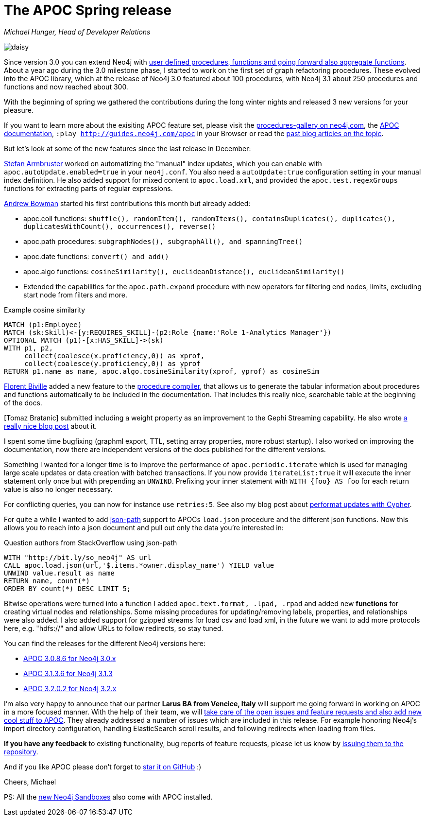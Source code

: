 = The APOC Spring release

_Michael Hunger, Head of Developer Relations_

image::https://dl.dropboxusercontent.com/u/14493611/daisy.jpg[float=right]

Since version 3.0 you can extend Neo4j with http://neo4j.com/docs/developer-manual/current/extending-neo4j/procedures/[user defined procedures, functions and going forward also aggregate functions].
About a year ago during the 3.0 milestone phase, I started to work on the first set of graph refactoring procedures.
These evolved into the APOC library, which at the release of Neo4j 3.0 featured about 100 procedures, with Neo4j 3.1 about 250 procedures and functions and now reached about 300.

With the beginning of spring we gathered the contributions during the long winter nights and released 3 new versions for your pleasure.

If you want to learn more about the exisiting APOC feature set, please visit the https://neo4j.com/developer/procedures-gallery/[procedures-gallery on neo4j.com], the https://neo4j-contrib.github.io/neo4j-apoc-procedures/[APOC documentation], `:play http://guides.neo4j.com/apoc` in your Browser or read the https://neo4j.com/tag/APOC/[past blog articles on the topic].

But let's look at some of the new features since the last release in December:

http://twitter.com/darthvader42[Stefan Armbruster] worked on automatizing the "manual" index updates, which you can enable with `apoc.autoUpdate.enabled=true` in your `neo4j.conf`.
You also need a `autoUpdate:true` configuration setting in your manual index definition.
He also added support for mixed content to `apoc.load.xml`, and provided the `apoc.test.regexGroups` functions for extracting parts of regular expressions.

http://github.com/InverseFalcon[Andrew Bowman] started his first contributions this month but already added:

* apoc.coll functions: `shuffle(), randomItem(), randomItems(), containsDuplicates(), duplicates(), duplicatesWithCount(), occurrences(), reverse()`
* apoc.path procedures: `subgraphNodes(), subgraphAll(), and spanningTree()`
* apoc.date functions: `convert() and add()`
* apoc.algo functions: `cosineSimilarity(), euclideanDistance(), euclideanSimilarity()`
* Extended the capabilities for the `apoc.path.expand` procedure with new operators for filtering end nodes, limits, excluding start node from filters and more.

.Example cosine similarity
[source,cypher]
----
MATCH (p1:Employee)
MATCH (sk:Skill)<-[y:REQUIRES_SKILL]-(p2:Role {name:'Role 1-Analytics Manager'})
OPTIONAL MATCH (p1)-[x:HAS_SKILL]->(sk)
WITH p1, p2, 
     collect(coalesce(x.proficiency,0)) as xprof, 
     collect(coalesce(y.proficiency,0)) as yprof
RETURN p1.name as name, apoc.algo.cosineSimilarity(xprof, yprof) as cosineSim
----

http://twitter.com/fbiville[Florent Biville] added a new feature to the https://neo4j.com/blog/user-defined-functions-neo4j-procedure-compiler/[procedure compiler], that allows us to generate the tabular information about procedures and functions automatically to be included in the documentation.
That includes this really nice, searchable table at the beginning of the docs.

[Tomaz Bratanic] submitted including a weight property as an improvement to the Gephi Streaming capability.
He also wrote https://tbgraph.wordpress.com/2017/04/01/neo4j-to-gephi/[a really nice blog post] about it.

I spent some time bugfixing (graphml export, TTL, setting array properties, more robust startup).
I also worked on improving the documentation, now there are independent versions of the docs published for the different versions.

Something I wanted for a longer time is to improve the performance of `apoc.periodic.iterate` which is used for managing large scale updates or data creation with batched transactions.
If you now provide `iterateList:true` it will execute the inner statement only once but with prepending an `UNWIND`.
Prefixing your inner statement with `WITH {foo} AS foo` for each return value is also no longer necessary.

For conflicting queries, you can now for instance use `retries:5`.
See also my blog post about http://jexp.de/blog/2017/03/5-tips-tricks-for-fast-batched-updates-of-graph-structures-with-neo4j-and-cypher/[performat updates with Cypher].

For quite a while I wanted to add https://github.com/jayway/JsonPath[json-path] support to APOCs `load.json` procedure and the different json functions.
Now this allows you to reach into a json document and pull out only the data you're interested in:

.Question authors from StackOverflow using json-path
[source,cypher]
----
WITH "http://bit.ly/so_neo4j" AS url
CALL apoc.load.json(url,'$.items.*owner.display_name') YIELD value
UNWIND value.result as name
RETURN name, count(*)
ORDER BY count(*) DESC LIMIT 5;
----

Bitwise operations were turned into a function
I added `apoc.text.format, .lpad, .rpad` and added new *functions* for creating virtual nodes and relationships.
Some missing procedures for updating/removing labels, properties, and relationships were also added.
I also added support for gzipped streams for load csv and load xml, in the future we want to add more protocols here, e.g. "hdfs://" and allow URLs to follow redirects, so stay tuned.

You can find the releases for the different Neo4j versions here:

* https://github.com/neo4j-contrib/neo4j-apoc-procedures/releases/tag/3.0.8.6[APOC 3.0.8.6 for Neo4j 3.0.x]
* https://github.com/neo4j-contrib/neo4j-apoc-procedures/releases/tag/3.1.3.6[APOC 3.1.3.6 for Neo4j 3.1.3]
* https://github.com/neo4j-contrib/neo4j-apoc-procedures/releases/tag/3.2.0.2[APOC 3.2.0.2 for Neo4j 3.2.x]

I'm also very happy to announce that our partner *Larus BA from Vencice, Italy* will support me going forward in working on APOC in a more focused manner.
With the help of their team, we will https://github.com/neo4j-contrib/neo4j-apoc-procedures/projects/1[take care of the open issues and feature requests and also add new cool stuff to APOC].
They already addressed a number of issues which are included in this release.
For example honoring Neo4j's import directory configuration, handling ElasticSearch scroll results, and following redirects when loading from files.

*If you have any feedback* to existing functionality, bug reports of feature requests, please let us know by https://github.com/neo4j-contrib/neo4j-apoc-procedures/issues[issuing them to the repository].

And if you like APOC please don't forget to https://github.com/neo4j-contrib/neo4j-apoc-procedures/stargazers[star it on GitHub] :)

Cheers, Michael

PS: All the http://neo4j.com/sandbox-v2[new Neo4j Sandboxes] also come with APOC installed.